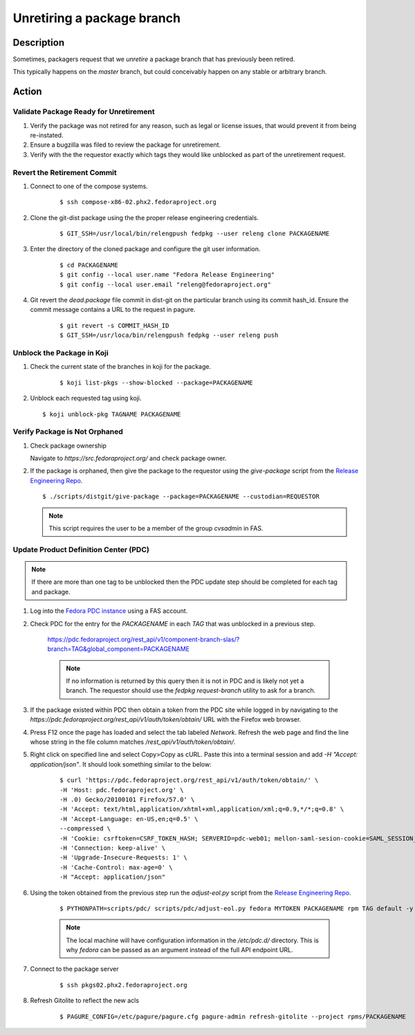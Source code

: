 .. SPDX-License-Identifier:    CC-BY-SA-3.0


===========================
Unretiring a package branch
===========================

Description
===========

Sometimes, packagers request that we *unretire* a package branch that has
previously been retired.

This typically happens on the `master` branch, but could conceivably happen on
any stable or arbitrary branch.

Action
======

Validate Package Ready for Unretirement
---------------------------------------
#. Verify the package was not retired for any reason, such as legal or
   license issues, that would prevent it from being re-instated.

#. Ensure a bugzilla was filed to review the package for unretirement.

#. Verify with the the requestor exactly which tags they would like
   unblocked as part of the unretirement request.

Revert the Retirement Commit
----------------------------
#. Connect to one of the compose systems.

    ::

    $ ssh compose-x86-02.phx2.fedoraproject.org

#. Clone the git-dist package using the the proper release engineering
   credentials.

    ::

    $ GIT_SSH=/usr/local/bin/relengpush fedpkg --user releng clone PACKAGENAME

#. Enter the directory of the cloned package and configure the git user
   information.

    ::

    $ cd PACKAGENAME
    $ git config --local user.name "Fedora Release Engineering"
    $ git config --local user.email "releng@fedoraproject.org"

#. Git revert the `dead.package` file commit in dist-git on the particular branch
   using its commit hash_id. Ensure the commit message contains a URL to the
   request in pagure.

    ::

    $ git revert -s COMMIT_HASH_ID
    $ GIT_SSH=/usr/loca/bin/relengpush fedpkg --user releng push

Unblock the Package in Koji
---------------------------

#. Check the current state of the branches in koji for the package.

    ::

    $ koji list-pkgs --show-blocked --package=PACKAGENAME

#. Unblock each requested tag using koji.

   ::

    $ koji unblock-pkg TAGNAME PACKAGENAME

Verify Package is Not Orphaned
------------------------------

#. Check package ownership

   Navigate to `https://src.fedoraproject.org/` and check package owner.

#. If the package is orphaned, then give the package to the requestor using
   the `give-package` script from the `Release Engineering Repo`_.

   ::

   $ ./scripts/distgit/give-package --package=PACKAGENAME --custodian=REQUESTOR

   .. note::
       This script requires the user to be a member of the group `cvsadmin`
       in FAS.

Update Product Definition Center (PDC)
-----------------------------------------

.. note::
    If there are more than one tag to be unblocked then the PDC update
    step should be completed for each tag and package.

#. Log into the `Fedora PDC instance`_ using a FAS account.

#. Check PDC for the entry for the `PACKAGENAME` in each `TAG` that was
   unblocked in a previous step.

    ::

    https://pdc.fedoraproject.org/rest_api/v1/component-branch-slas/?branch=TAG&global_component=PACKAGENAME

    .. note::
         If no information is returned by this query then it is not in PDC
         and is likely not yet a branch. The requestor should use the
         `fedpkg request-branch` utility to ask for a branch.

#. If the package existed within PDC then obtain a token from the PDC site
   while logged in by navigating to the
   `https://pdc.fedoraproject.org/rest_api/v1/auth/token/obtain/` URL with
   the Firefox web browser.

#. Press F12 once the page has loaded and select the tab labeled `Network`.
   Refresh the web page and find the line whose string in the file column
   matches `/rest_api/v1/auth/token/obtain/`.

#. Right click on specified line and select Copy>Copy as cURL.  Paste this
   into a terminal session and add `-H "Accept: application/json"`. It should look
   something similar to the below:

    ::

        $ curl 'https://pdc.fedoraproject.org/rest_api/v1/auth/token/obtain/' \
        -H 'Host: pdc.fedoraproject.org' \
        -H .0) Gecko/20100101 Firefox/57.0' \
        -H 'Accept: text/html,application/xhtml+xml,application/xml;q=0.9,*/*;q=0.8' \
        -H 'Accept-Language: en-US,en;q=0.5' \
        --compressed \
        -H 'Cookie: csrftoken=CSRF_TOKEN_HASH; SERVERID=pdc-web01; mellon-saml-sesion-cookie=SAML_SESSION_HASH; sessionid=SESSION_ID_HASH' \
        -H 'Connection: keep-alive' \
        -H 'Upgrade-Insecure-Requests: 1' \
        -H 'Cache-Control: max-age=0' \
        -H "Accept: application/json"

#. Using the token obtained from the previous step run the `adjust-eol.py`
   script from the `Release Engineering Repo`_.

    ::

    $ PYTHONPATH=scripts/pdc/ scripts/pdc/adjust-eol.py fedora MYTOKEN PACKAGENAME rpm TAG default -y

    .. note::
        The local machine will have configuration information in the `/etc/pdc.d/` directory. This is why *fedora* can be passed as an argument instead of the full API endpoint URL.

#. Connect to the package server

    ::

    $ ssh pkgs02.phx2.fedoraproject.org

#. Refresh Gitolite to reflect the new acls
   
    ::

    $ PAGURE_CONFIG=/etc/pagure/pagure.cfg pagure-admin refresh-gitolite --project rpms/PACKAGENAME


.. _Fedora PDC instance: https://pdc.fedoraproject.org/
.. _Release Engineering Repo: https://pagure.io/releng
